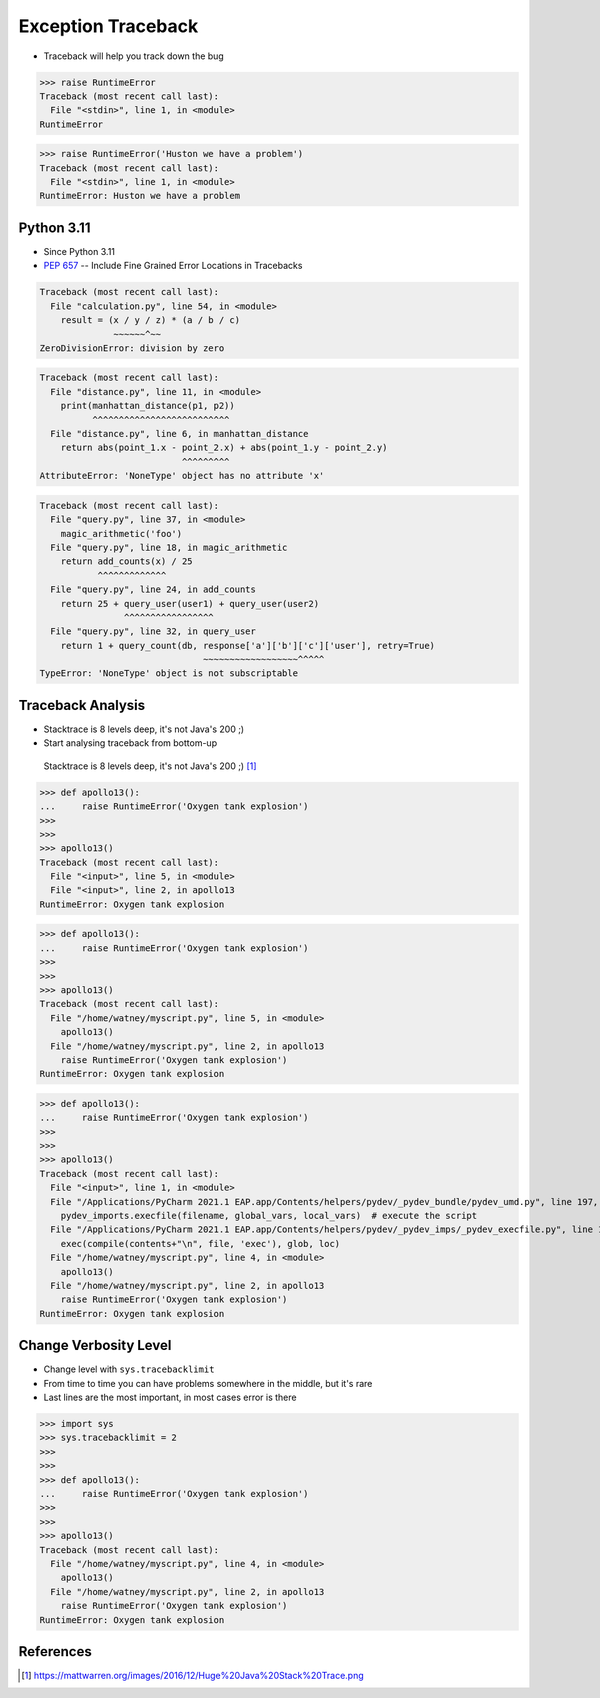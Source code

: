 Exception Traceback
===================
* Traceback will help you track down the bug

>>> raise RuntimeError
Traceback (most recent call last):
  File "<stdin>", line 1, in <module>
RuntimeError

>>> raise RuntimeError('Huston we have a problem')
Traceback (most recent call last):
  File "<stdin>", line 1, in <module>
RuntimeError: Huston we have a problem


Python 3.11
-----------
* Since Python 3.11
* :pep:`657` -- Include Fine Grained Error Locations in Tracebacks

.. code-block:: python

    Traceback (most recent call last):
      File "calculation.py", line 54, in <module>
        result = (x / y / z) * (a / b / c)
                  ~~~~~~^~~
    ZeroDivisionError: division by zero

.. code-block:: python

    Traceback (most recent call last):
      File "distance.py", line 11, in <module>
        print(manhattan_distance(p1, p2))
              ^^^^^^^^^^^^^^^^^^^^^^^^^^
      File "distance.py", line 6, in manhattan_distance
        return abs(point_1.x - point_2.x) + abs(point_1.y - point_2.y)
                               ^^^^^^^^^
    AttributeError: 'NoneType' object has no attribute 'x'

.. code-block:: python

    Traceback (most recent call last):
      File "query.py", line 37, in <module>
        magic_arithmetic('foo')
      File "query.py", line 18, in magic_arithmetic
        return add_counts(x) / 25
               ^^^^^^^^^^^^^
      File "query.py", line 24, in add_counts
        return 25 + query_user(user1) + query_user(user2)
                    ^^^^^^^^^^^^^^^^^
      File "query.py", line 32, in query_user
        return 1 + query_count(db, response['a']['b']['c']['user'], retry=True)
                                   ~~~~~~~~~~~~~~~~~~^^^^^
    TypeError: 'NoneType' object is not subscriptable


Traceback Analysis
------------------
* Stacktrace is 8 levels deep, it's not Java's 200 ;)
* Start analysing traceback from bottom-up

.. figure:: img/exception-traceback-java.png

    Stacktrace is 8 levels deep, it's not Java's 200 ;) [#javastacktrace]_

>>> def apollo13():
...     raise RuntimeError('Oxygen tank explosion')
>>>
>>>
>>> apollo13()
Traceback (most recent call last):
  File "<input>", line 5, in <module>
  File "<input>", line 2, in apollo13
RuntimeError: Oxygen tank explosion

>>> def apollo13():
...     raise RuntimeError('Oxygen tank explosion')
>>>
>>>
>>> apollo13()
Traceback (most recent call last):
  File "/home/watney/myscript.py", line 5, in <module>
    apollo13()
  File "/home/watney/myscript.py", line 2, in apollo13
    raise RuntimeError('Oxygen tank explosion')
RuntimeError: Oxygen tank explosion

>>> def apollo13():
...     raise RuntimeError('Oxygen tank explosion')
>>>
>>>
>>> apollo13()
Traceback (most recent call last):
  File "<input>", line 1, in <module>
  File "/Applications/PyCharm 2021.1 EAP.app/Contents/helpers/pydev/_pydev_bundle/pydev_umd.py", line 197, in runfile
    pydev_imports.execfile(filename, global_vars, local_vars)  # execute the script
  File "/Applications/PyCharm 2021.1 EAP.app/Contents/helpers/pydev/_pydev_imps/_pydev_execfile.py", line 18, in execfile
    exec(compile(contents+"\n", file, 'exec'), glob, loc)
  File "/home/watney/myscript.py", line 4, in <module>
    apollo13()
  File "/home/watney/myscript.py", line 2, in apollo13
    raise RuntimeError('Oxygen tank explosion')
RuntimeError: Oxygen tank explosion


Change Verbosity Level
----------------------
* Change level with ``sys.tracebacklimit``
* From time to time you can have problems somewhere in the middle, but it's rare
* Last lines are the most important, in most cases error is there

>>> import sys
>>> sys.tracebacklimit = 2
>>>
>>>
>>> def apollo13():
...     raise RuntimeError('Oxygen tank explosion')
>>>
>>>
>>> apollo13()
Traceback (most recent call last):
  File "/home/watney/myscript.py", line 4, in <module>
    apollo13()
  File "/home/watney/myscript.py", line 2, in apollo13
    raise RuntimeError('Oxygen tank explosion')
RuntimeError: Oxygen tank explosion


References
----------
.. [#javastacktrace] https://mattwarren.org/images/2016/12/Huge%20Java%20Stack%20Trace.png
